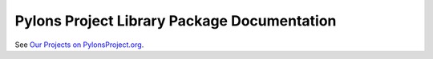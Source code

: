 .. _pylons-project-library-package-documentation:

Pylons Project Library Package Documentation
============================================

See `Our Projects on PylonsProject.org <http://pylonsproject.org/projects.html>`_.
